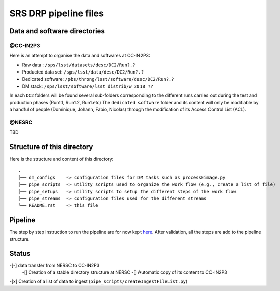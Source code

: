 SRS DRP pipeline files
======================

Data and software directories
-----------------------------

@CC-IN2P3
.........

Here is an attempt to organise the data and softwares at CC-IN2P3:

- Raw data : ``/sps/lsst/datasets/desc/DC2/Run?.?``

- Producted data set: ``/sps/lsst/data/desc/DC2/Run?.?``

- Dedicated software: ``/pbs/throng/lsst/software/desc/DC2/Run?.?``

- DM stack: ``/sps/lsst/software/lsst_distrib/w_2018_??``

In each ``DC2`` folders will be found several sub-folders corresponding
to the different runs carries out during the test and production
phases (Run1.1, Run1.2, Run1.etc) The ``dedicated software`` folder and
its content will only be modifiable by a handful of people (Dominique,
Johann, Fabio, Nicolas) through the modification of its Access Control
List (ACL).

@NESRC
......

TBD

Structure of this directory
--------------------------

Here is the structure and content of this directory::

  .
  ├── dm_configs    -> configuration files for DM tasks such as processEimage.py
  ├── pipe_scripts  -> utility scripts used to organize the work flow (e.g., create a list of file) 
  ├── pipe_setups   -> utility scripts to setup the different steps of the work flow
  ├── pipe_streams  -> configuration files used for the different streams
  └── README.rst    -> this file


Pipeline
--------

The step by step instruction to run the pipeline are for now kept
`here
<https://github.com/LSSTDESC/ImageProcessingPipelines/wiki/Step-by-step-instructions-for-initial-cross-check-of-DM-DC2>`_. After
validation, all the steps are add to the pipeline structure.

Status
------

-[-] data transfer from NERSC to CC-IN2P3
  -[] Creation of a stable directory structure at NERSC
  -[] Automatic copy of its content to CC-IN2P3
-[x] Creation of a list of data to ingest (``pipe_scripts/createIngestFileList.py``)






